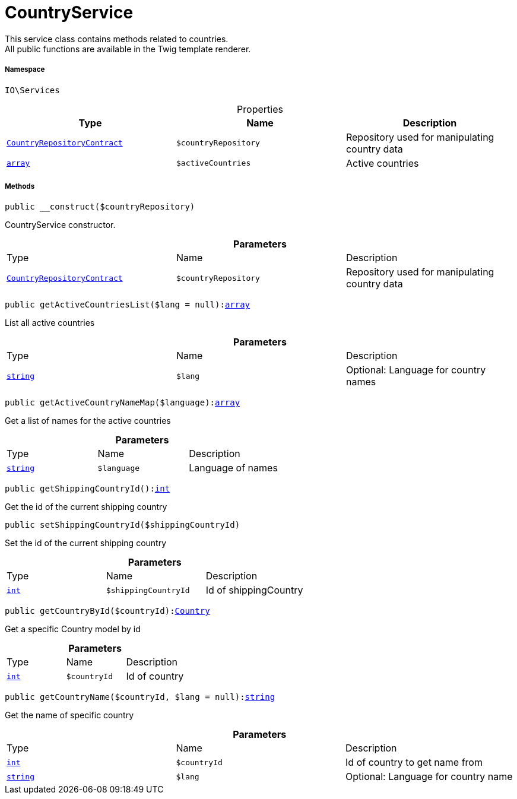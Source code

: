 :table-caption!:
:example-caption!:
:source-highlighter: prettify
:sectids!:
[[io__countryservice]]
= CountryService

This service class contains methods related to countries. +
All public functions are available in the Twig template renderer.



===== Namespace

`IO\Services`





.Properties
|===
|Type |Name |Description

|xref:stable7@interface::Order.adoc#order_contracts_countryrepositorycontract[`CountryRepositoryContract`]
a|`$countryRepository`
|Repository used for manipulating country data|link:http://php.net/array[`array`^]
a|`$activeCountries`
|Active countries
|===


===== Methods

[source%nowrap, php, subs=+macros]
[#__construct]
----

public __construct($countryRepository)

----





CountryService constructor.

.*Parameters*
|===
|Type |Name |Description
|xref:stable7@interface::Order.adoc#order_contracts_countryrepositorycontract[`CountryRepositoryContract`]
a|`$countryRepository`
|Repository used for manipulating country data
|===


[source%nowrap, php, subs=+macros]
[#getactivecountrieslist]
----

public getActiveCountriesList($lang = null):link:http://php.net/array[array^]

----





List all active countries

.*Parameters*
|===
|Type |Name |Description
|link:http://php.net/string[`string`^]
a|`$lang`
|Optional: Language for country names
|===


[source%nowrap, php, subs=+macros]
[#getactivecountrynamemap]
----

public getActiveCountryNameMap($language):link:http://php.net/array[array^]

----





Get a list of names for the active countries

.*Parameters*
|===
|Type |Name |Description
|link:http://php.net/string[`string`^]
a|`$language`
|Language of names
|===


[source%nowrap, php, subs=+macros]
[#getshippingcountryid]
----

public getShippingCountryId():link:http://php.net/int[int^]

----





Get the id of the current shipping country

[source%nowrap, php, subs=+macros]
[#setshippingcountryid]
----

public setShippingCountryId($shippingCountryId)

----





Set the id of the current shipping country

.*Parameters*
|===
|Type |Name |Description
|link:http://php.net/int[`int`^]
a|`$shippingCountryId`
|Id of shippingCountry
|===


[source%nowrap, php, subs=+macros]
[#getcountrybyid]
----

public getCountryById($countryId):xref:stable7@interface::Order.adoc#order_models_country[Country]

----





Get a specific Country model by id

.*Parameters*
|===
|Type |Name |Description
|link:http://php.net/int[`int`^]
a|`$countryId`
|Id of country
|===


[source%nowrap, php, subs=+macros]
[#getcountryname]
----

public getCountryName($countryId, $lang = null):link:http://php.net/string[string^]

----





Get the name of specific country

.*Parameters*
|===
|Type |Name |Description
|link:http://php.net/int[`int`^]
a|`$countryId`
|Id of country to get name from

|link:http://php.net/string[`string`^]
a|`$lang`
|Optional: Language for country name
|===


